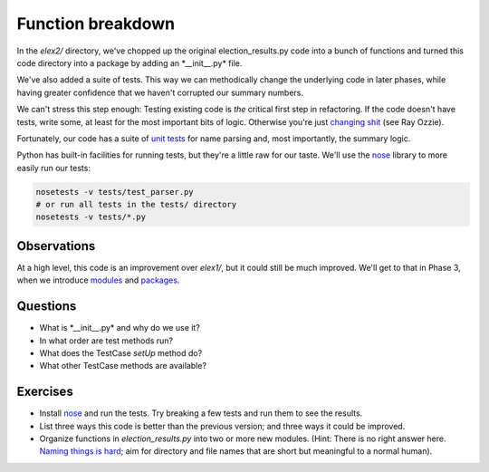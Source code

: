Function breakdown
==================

In the *elex2/* directory, we've chopped up the original
election\_results.py code into a bunch of functions and turned this code
directory into a package by adding an \*\_\_init\_\_.py\* file.

We've also added a suite of tests. This way we can methodically change
the underlying code in later phases, while having greater confidence
that we haven't corrupted our summary numbers.

We can't stress this step enough: Testing existing code is *the*
critical first step in refactoring. If the code doesn't have tests,
write some, at least for the most important bits of logic. Otherwise
you're just `changing
shit <http://hamletdarcy.blogspot.com/2009/06/forgotten-refactorings.html>`__
(see Ray Ozzie).

Fortunately, our code has a suite of `unit
tests <http://docs.python.org/2/library/unittest.html>`__ for name
parsing and, most importantly, the summary logic.

Python has built-in facilities for running tests, but they're a little
raw for our taste. We'll use the
`nose <https://nose.readthedocs.org/en/latest/index.html>`__ library to
more easily run our tests:

.. code:: bash

    nosetests -v tests/test_parser.py
    # or run all tests in the tests/ directory
    nosetests -v tests/*.py

Observations
------------

At a high level, this code is an improvement over *elex1/*, but it could
still be much improved. We'll get to that in Phase 3, when we introduce
`modules <http://docs.python.org/2/tutorial/modules.html>`__ and
`packages <http://docs.python.org/2/tutorial/modules.html#packages>`__.

Questions
---------

-  What is \*\_\_init\_\_.py\* and why do we use it?
-  In what order are test methods run?
-  What does the TestCase *setUp* method do?
-  What other TestCase methods are available?

Exercises
---------

-  Install `nose <https://nose.readthedocs.org/en/latest/index.html>`__
   and run the tests. Try breaking a few tests and run them to see the
   results.
-  List three ways this code is better than the previous version; and
   three ways it could be improved.
-  Organize functions in *election\_results.py* into two or more new
   modules. (Hint: There is no right answer here. `Naming things is
   hard <http://martinfowler.com/bliki/TwoHardThings.html>`__; aim for
   directory and file names that are short but meaningful to a normal
   human).
